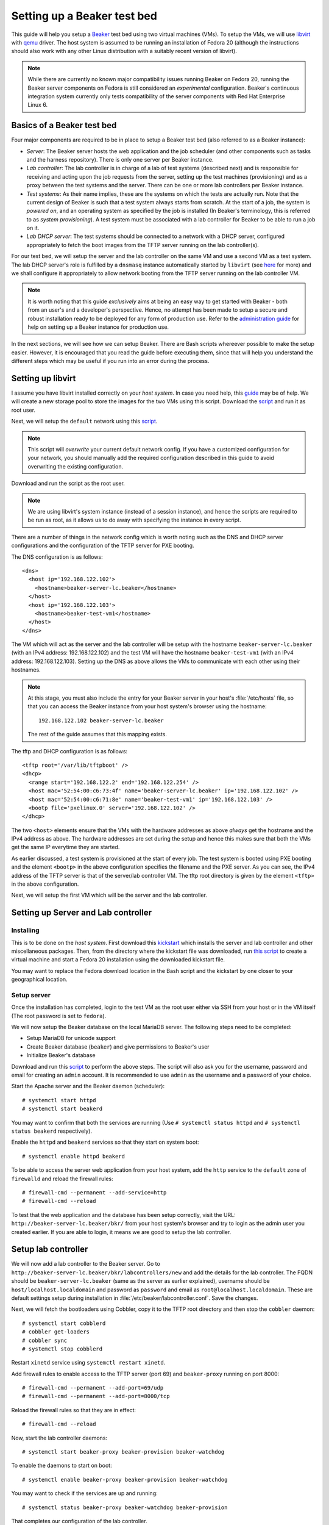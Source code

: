 .. _virtual-fedora:

Setting up a Beaker test bed
----------------------------

This guide will help you setup a `Beaker <http://beaker-project.org>`__
test bed using two virtual machines (VMs). To setup the VMs, we
will use `libvirt <http://libvirt.org>`__ with `qemu
<http://qemu.org>`__ driver. The host system is assumed to be running
an installation of Fedora 20 (although the instructions should also
work with any other Linux distribution with a suitably recent version
of libvirt).

.. note::

   While there are currently no known major compatibility issues running
   Beaker on Fedora 20, running the Beaker server components on
   Fedora is still considered an *experimental* configuration. Beaker's
   continuous integration system currently only tests compatibility of the
   server components with Red Hat Enterprise Linux 6.


Basics of a Beaker test bed
===========================

Four major components are required to be in place to setup a Beaker
test bed (also referred to as a Beaker instance):

- *Server*: The Beaker server hosts the web application and the job
  scheduler (and other components such as tasks and the harness
  repository). There is only one server per Beaker instance.

- *Lab controller*: The lab controller is in charge of a lab of test
  systems (described next) and is responsible for receiving and
  acting upon the job requests from the server, setting up the test
  machines (provisioning) and as a proxy between the test systems and
  the server. There can be one or more lab controllers per Beaker
  instance.

- *Test systems*: As their name implies, these are the systems on
  which the tests are actually run. Note that the current
  design of Beaker is such that a test system always starts from
  scratch. At the start of a job, the system is *powered on*, and an
  operating system as specified by the job is installed (In Beaker's
  terminology, this is referred to as *system provisioning*). A test
  system must be associated with a lab controller for Beaker to be
  able to run a job on it.

- *Lab DHCP server*: The test systems should be connected to a network
  with a DHCP server, configured appropriately to fetch the boot
  images from the TFTP server running on the lab controller(s).

For our test bed, we will setup the server and the lab controller on
the same VM and use a second VM as a test system. The lab DHCP server's
role is fulfilled by a ``dnsmasq`` instance automatically started by
``libvirt`` (see `here
<http://wiki.libvirt.org/page/VirtualNetworking#DNS_.26_DHCP>`__ for
more) and we shall configure it appropriately to allow network booting
from the TFTP server running on the lab controller VM.

.. note::

   It is worth noting that this guide *exclusively* aims at being an
   easy way to get started with Beaker - both from an user's and a
   developer's perspective. Hence, no attempt has been made to setup
   a secure and robust installation ready to be deployed for any form
   of production use. Refer to the `administration guide
   <../../../docs/admin-guide/>`__ for help on
   setting up a Beaker instance for production use.

In the next sections, we will see how we can setup Beaker. There are
Bash scripts whereever possible to make the setup easier. However, it
is encouraged that you read the guide before executing them,
since that will help you understand the different steps which may be
useful if you run into an error during the process.

Setting up libvirt
==================

I assume you have libvirt installed correctly on your *host
system*. In case you need help, this `guide
<http://fedoraproject.org/wiki/Getting_started_with_virtualization>`__
may be of help. We will create a new storage pool to store the images for the two
VMs using this script. Download the `script
<scripts/setup_storage.sh>`__ and run it as root user.

Next, we will setup the ``default`` network using this `script
<scripts/setup_network.sh>`__.

.. note::

   This script will *overwrite* your current default network config.
   If you have a customized configuration for your network,
   you should manually add the required configuration described in
   this guide to avoid overwriting the existing configuration.

Download and run the script as the root user.

.. note::

   We are using libvirt's system instance (instead of a session
   instance), and hence the scripts are required to be run as root, as
   it allows us to do away with specifying the instance in every script.

There are a number of things in the network config which is worth
noting such as the DNS and DHCP server configurations and the
configuration of the TFTP server for PXE booting.

The DNS configuration is as follows::

    <dns>
      <host ip='192.168.122.102'>
        <hostname>beaker-server-lc.beaker</hostname>
      </host>
      <host ip='192.168.122.103'>
        <hostname>beaker-test-vm1</hostname>
      </host>
    </dns>

The VM which will act as the server and the lab controller will be
setup with the hostname ``beaker-server-lc.beaker`` (with an IPv4 address:
192.168.122.102) and the test VM will have the hostname
``beaker-test-vm1`` (with an IPv4 address:
192.168.122.103). Setting up the DNS as above allows the VMs to communicate
with each other using their hostnames.

.. note::

   At this stage, you must also include the entry for your Beaker
   server in your host's :file:`/etc/hosts` file, so that you can
   access the Beaker instance from your host system's browser using the hostname::

       192.168.122.102 beaker-server-lc.beaker

   The rest of the guide assumes that this mapping exists.

The tftp and DHCP configuration is as follows::

    <tftp root='/var/lib/tftpboot' />
    <dhcp>
      <range start='192.168.122.2' end='192.168.122.254' />
      <host mac='52:54:00:c6:73:4f' name='beaker-server-lc.beaker' ip='192.168.122.102' />
      <host mac='52:54:00:c6:71:8e' name='beaker-test-vm1' ip='192.168.122.103' />
      <bootp file='pxelinux.0' server='192.168.122.102' />
    </dhcp>

The two ``<host>`` elements ensure that the VMs with the hardware
addresses as above *always* get the hostname and the IPv4 address as
above. The hardware addresses are set during the setup and hence this
makes sure that both the VMs get the same IP everytime they are
started.

As earlier discussed, a test system is provisioned at the start of
every job. The test system is booted using PXE booting and the element
``<bootp>`` in the above configuration specifies the filename and the
PXE server. As you can see, the IPv4 address of the TFTP server is
that of the server/lab controller VM. The tftp root directory is given by the element
``<tftp>`` in the above configuration.

Next, we will setup the first VM which will be the server and the lab
controller.

Setting up Server and Lab controller
====================================

Installing
~~~~~~~~~~
This is to be done on the *host system*. First download this
`kickstart <scripts/beaker-server-lc.ks>`__ which installs the server and lab
controller and other miscellaneous packages. Then, from the directory where
the kickstart file was downloaded, run `this script
<scripts/create_server_lc_vm.sh>`__ to create a virtual machine and
start a Fedora 20 installation using the downloaded kickstart file.

You may want to replace the Fedora download location in the Bash script and
the kickstart by one closer to your geographical location.

Setup server
~~~~~~~~~~~~

Once the installation has completed, login to the test VM as the root
user either via SSH from your host or in the VM itself (The root
password is set to ``fedora``).

We will now setup the Beaker database on the local MariaDB
server. The following steps need to be completed:

- Setup MariaDB for unicode support
- Create Beaker database (``beaker``) and give permissions to Beaker's user
- Initialize Beaker's database

Download and run this `script <scripts/setup_db.sh>`__ to perform the
above steps. The script will also ask you for the username, password
and email for creating an ``admin`` account. It is recommended to use
``admin`` as the username and a password of your choice.

Start the Apache server and the Beaker daemon (scheduler)::

    # systemctl start httpd
    # systemctl start beakerd

You may want to confirm that both the services are running (Use
``# systemctl status httpd`` and ``# systemctl status beakerd`` respectively).

Enable the ``httpd`` and ``beakerd`` services so that they start on system boot::

    # systemctl enable httpd beakerd

To be able to access the server web application from your host system,
add the ``http`` service to the ``default`` zone of ``firewalld`` and
reload the firewall rules::

    # firewall-cmd --permanent --add-service=http
    # firewall-cmd --reload

To test that the web application and the database has been setup
correctly, visit the URL: ``http://beaker-server-lc.beaker/bkr/`` from
your host system's browser and try to login as the admin user you created
earlier. If you are able to login, it means we are good to setup the
lab controller.

Setup lab controller
====================

We will now add a lab controller to the Beaker server. Go to
``http://beaker-server-lc.beaker/bkr/labcontrollers/new`` and add the
details for the lab controller. The FQDN should be
``beaker-server-lc.beaker`` (same as the server as earlier explained),
username should be ``host/localhost.localdomain`` and password as
``password`` and email as ``root@localhost.localdomain``. These are
default settings setup during installation in
:file:`/etc/beaker/labcontroller.conf`. Save the changes.

Next, we will fetch the bootloaders using Cobbler, copy it to the TFTP
root directory and then stop the ``cobbler`` daemon::

    # systemctl start cobblerd
    # cobbler get-loaders
    # cobbler sync
    # systemctl stop cobblerd

Restart ``xinetd`` service using ``systemctl restart xinetd``.

Add firewall rules to enable access to the TFTP server (port 69) and
``beaker-proxy`` running on port 8000::

    # firewall-cmd --permanent --add-port=69/udp
    # firewall-cmd --permanent --add-port=8000/tcp


Reload the firewall rules so that they are in effect::

   # firewall-cmd --reload

Now, start the lab controller daemons::

    # systemctl start beaker-proxy beaker-provision beaker-watchdog

To enable the daemons to start on boot::

    # systemctl enable beaker-proxy beaker-provision beaker-watchdog

You may want to check if the services are up and running::

    # systemctl status beaker-proxy beaker-watchdog beaker-provision

That completes our configuration of the lab controller.

Setup test system
=================

The script `here <scripts/setup_test_system.sh>`__ will setup the
second VM. Run this script as the root user on the *host* system.
It will create a libvirt domain with the name ``beaker-test-vm1``. The
hardware address of the test VM is setup as ``52:54:00:c6:71:8e`` and it
will use the ``default`` network.

Now that we have the test system created, add it to Beaker by going to
``http://beaker-server-lc.beaker/bkr/new`` (you will need to
be logged in). These are the fields and their values which you must
enter (or choose):

- System Name: ``beaker-test-vm1``
- Lab Controller: ``beaker-server-lc.beaker``
- Type: ``Machine``
- Mac Address: ``52:54:00:c6:71:8e``

Save the changes. The system should now be accessible at
``http://beaker-server-lc.beaker/bkr/view/beaker-test-vm1``. Add
a supported architecture to the system by going to the :guilabel:`Arch(s)` tab of the
system and add ``x86_64``.

We will now add the power configuration details for the system. This
is how the system will be powered on during provisioning. Go to the
:guilabel:`Power Config` tab on the system page (as above) and enter the following
values against the fields:

- Power Type: ``virsh``
- Power Address: ``qemu+ssh:192.168.122.1``
- Power Login: <blank>
- Power Password: <blank>
- Power Port/Plug/etc: ``beaker-test-vm1``

Click on :guilabel:`Save Power Changes` to save the configuration.

The default scripts set up two more systems to allow for `multihost testing
<http://beaker-project.org/docs/user-guide/multihost.html>`__ in the virtual
Beaker instance. Follow the same steps as above to configure
them in Beaker, changing only the system name and MAC address:

- System Name: ``beaker-test-vm2``; Mac Address: ``52:54:00:c6:71:8f``
- System Name: ``beaker-test-vm3``; Mac Address: ``52:54:00:c6:71:90``

If the host system doesn't have the capacity to run all the VMs
simultaneously, it's reasonable to skip creating or registering the
additional systems - almost all aspects of Beaker other than multihost
testing can be exercised with just a single registered system.

As you can see from the ``Power Address`` above, the Beaker lab
controller will communicate with your host's libvirtd instance
using ``ssh`` to power on/off the test VM. To make this
possible, we will have to setup passwordless login from your lab
controller (that is, the server/labcontroller VM) to your host
system. First, generate SSH keys on the VM::

    # ssh-keygen -t rsa

Then copy it to your host system::

    # ssh-copy-id root@<host-ip>

(If you are wondering why do we need to setup passwordless login for
the root user, that is because the ``beaker-provision`` service which
handles the test system provisioning runs as the root user and we are
using the ``system://`` instance of libvirt in this guide).

If everything has completed successfully, you should be able to power
on the test system from Beaker's web UI. Let's try that. Go the
:guilabel:`commands` tab of the system at
``http://beaker-server-lc.beaker/bkr/view/beaker-test-vm1`` and
click on :guilabel:`Power On System`. After sometime you should see
the test VM powered on and the ``cobbler`` boot menu should appear signalling a
successul PXE boot. Force off the test VM for now.

Setup server to run jobs
========================

Initialize the harness repo using (on the server VM as the root user)::

   # beaker-repo-update

We will now add a few task RPMs to ensure we can run jobs (including those
with guest recipes) as well as inventory systems and reserve them through
the scheduler. Use ``wget`` (or an equivalent command) to retrieve the
latest versions of the standard task RPMs (this is best done on the host
system rather than the Beaker server VM)::

    $ wget -r -np -nc https://beaker-project.org/tasks/

Add the tasks manually via ``http://beaker-server-lc.beaker/bkr/tasks/new``
or by using the :manpage:`bkr-task-add(1)` command (in the directory where
the scripts were downloaded, using the admin account configured when
first installing Beaker)::

    $ for f in `ls *.rpm`
    > do
    >    bkr task-add --hub=http://beaker-server-lc.beaker/bkr \
    >        --username=<USER> --password=<PASSWORD> $f
    > done

Once the tasks have been added, they will be visible at the URL:
``http://beaker-server-lc.beaker/bkr/tasks/``. At the very least, the
following tasks should be present:

* ``/distribution/install``
* ``/distribution/inventory``
* ``/distribution/reservesys``
* ``/distribution/virt/install``
* ``/distribution/virt/start``

To learn more about these tasks, see
`here <../../../docs/user-guide/beaker-provided-tasks.html>`__.

Next you will have to import distributions into Beaker. These are the
distributions that you can run your job on. So, depending on your
needs, these will vary. For example, to import a Fedora 19 mirror, run
the ``beaker-import`` program on your server VM as follows::

   # beaker-import http://dl.fedoraproject.org/pub/fedora/linux/releases/20/Fedora/x86_64/os/

.. note::

   It is a good idea to import a mirror closer to your geographical location,
   as the given location will be used to install the operating system when
   provisioning test systems.

Now, go to the URL: ``http://beaker-server-lc.beaker/bkr/distros/`` and
check if the distro(s) have been imported.

Run a job
=========

Okay, now we are all set to run the first job. The easiest way to do
this is provision the test system with a distro. Go to the
:guilabel:`Provision` tab of the system page (test system page as
earlier), select a distro and click on :guilabel:`Schedule
provision`. You can see the job status by going to
``http://beaker-server-lc.beaker/bkr/jobs/`` and also keep track of the
progress in the test VM itself.

If all goes well, you should see the distro you selected being
installed. Once the installation is  complete, the test system will
reboot and after sometime, the ``/distribution/install`` task's status should show as
``Pass`` and the ``/distribution/reservesys`` task should be running,
which means now you can login to your test system using the default
root password `beaker` either via SSH or directly in the test VM.

Troubleshooting
===============

If you see that the test system is not being powered on, or there is
something unexpected going on, look for any hints in the
``beaker-provision`` logs (accessible using ``journalctl -u
beaker-provision``) in the server VM. Log messages from the scheduler
are accessible via ``journalctl -u beakerd`` and similarly for the other
services (``beaker-watchdog`` and ``beaker-proxy``). The Beaker web
application logs are accessible via ``journalctl SYSLOG_IDENTIFIER=beaker-server``. 

If you see something is going wrong with the web application, useful
information may be found in the Apache error logs.

Resources
=========

- `Beaker user guide <../../../docs/user-guide/index.html>`__
- `Beaker administrator's guide <../../../docs/admin-guide/>`__
- `Beaker documentation home <../../../docs/>`__
